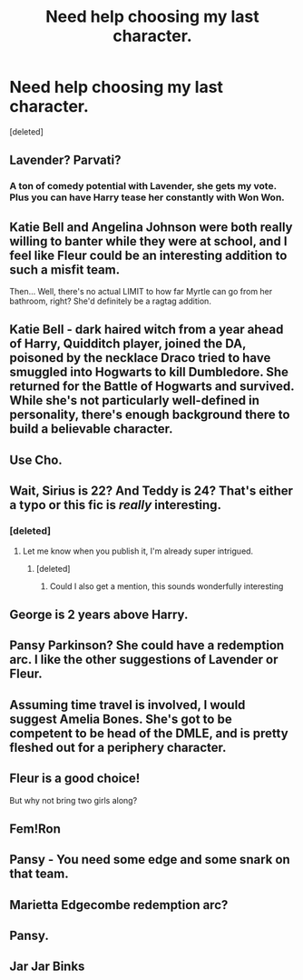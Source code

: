 #+TITLE: Need help choosing my last character.

* Need help choosing my last character.
:PROPERTIES:
:Score: 14
:DateUnix: 1461432989.0
:DateShort: 2016-Apr-23
:FlairText: Discussion
:END:
[deleted]


** Lavender? Parvati?
:PROPERTIES:
:Author: FloreatCastellum
:Score: 5
:DateUnix: 1461433108.0
:DateShort: 2016-Apr-23
:END:

*** A ton of comedy potential with Lavender, she gets my vote. Plus you can have Harry tease her constantly with Won Won.
:PROPERTIES:
:Author: howtopleaseme
:Score: 5
:DateUnix: 1461433528.0
:DateShort: 2016-Apr-23
:END:


** Katie Bell and Angelina Johnson were both really willing to banter while they were at school, and I feel like Fleur could be an interesting addition to such a misfit team.

Then... Well, there's no actual LIMIT to how far Myrtle can go from her bathroom, right? She'd definitely be a ragtag addition.
:PROPERTIES:
:Score: 3
:DateUnix: 1461433823.0
:DateShort: 2016-Apr-23
:END:


** Katie Bell - dark haired witch from a year ahead of Harry, Quidditch player, joined the DA, poisoned by the necklace Draco tried to have smuggled into Hogwarts to kill Dumbledore. She returned for the Battle of Hogwarts and survived. While she's not particularly well-defined in personality, there's enough background there to build a believable character.
:PROPERTIES:
:Author: wordhammer
:Score: 5
:DateUnix: 1461433635.0
:DateShort: 2016-Apr-23
:END:


** Use Cho.
:PROPERTIES:
:Author: viol8er
:Score: 2
:DateUnix: 1461434562.0
:DateShort: 2016-Apr-23
:END:


** Wait, Sirius is 22? And Teddy is 24? That's either a typo or this fic is /really/ interesting.
:PROPERTIES:
:Author: NaughtyGaymer
:Score: 2
:DateUnix: 1461441594.0
:DateShort: 2016-Apr-24
:END:

*** [deleted]
:PROPERTIES:
:Score: 5
:DateUnix: 1461443842.0
:DateShort: 2016-Apr-24
:END:

**** Let me know when you publish it, I'm already super intrigued.
:PROPERTIES:
:Author: NaughtyGaymer
:Score: 3
:DateUnix: 1461443900.0
:DateShort: 2016-Apr-24
:END:

***** [deleted]
:PROPERTIES:
:Score: 2
:DateUnix: 1461444226.0
:DateShort: 2016-Apr-24
:END:

****** Could I also get a mention, this sounds wonderfully interesting
:PROPERTIES:
:Author: Warbandit
:Score: 4
:DateUnix: 1461471815.0
:DateShort: 2016-Apr-24
:END:


** George is 2 years above Harry.
:PROPERTIES:
:Author: howtopleaseme
:Score: 1
:DateUnix: 1461434919.0
:DateShort: 2016-Apr-23
:END:


** Pansy Parkinson? She could have a redemption arc. I like the other suggestions of Lavender or Fleur.
:PROPERTIES:
:Author: chatterchick
:Score: 1
:DateUnix: 1461438570.0
:DateShort: 2016-Apr-23
:END:


** Assuming time travel is involved, I would suggest Amelia Bones. She's got to be competent to be head of the DMLE, and is pretty fleshed out for a periphery character.
:PROPERTIES:
:Author: Stormmonger
:Score: 1
:DateUnix: 1461449036.0
:DateShort: 2016-Apr-24
:END:


** Fleur is a good choice!

But why not bring two girls along?
:PROPERTIES:
:Author: InquisitorCOC
:Score: 1
:DateUnix: 1461456507.0
:DateShort: 2016-Apr-24
:END:


** Fem!Ron
:PROPERTIES:
:Author: Notosk
:Score: 1
:DateUnix: 1461475108.0
:DateShort: 2016-Apr-24
:END:


** Pansy - You need some edge and some snark on that team.
:PROPERTIES:
:Author: LeisureSuiteLarry
:Score: 1
:DateUnix: 1461441347.0
:DateShort: 2016-Apr-24
:END:


** Marietta Edgecombe redemption arc?
:PROPERTIES:
:Author: Aristause
:Score: 0
:DateUnix: 1461433791.0
:DateShort: 2016-Apr-23
:END:


** Pansy.
:PROPERTIES:
:Author: Almavet
:Score: 0
:DateUnix: 1461447754.0
:DateShort: 2016-Apr-24
:END:


** Jar Jar Binks
:PROPERTIES:
:Author: starazona
:Score: 0
:DateUnix: 1461461270.0
:DateShort: 2016-Apr-24
:END:
